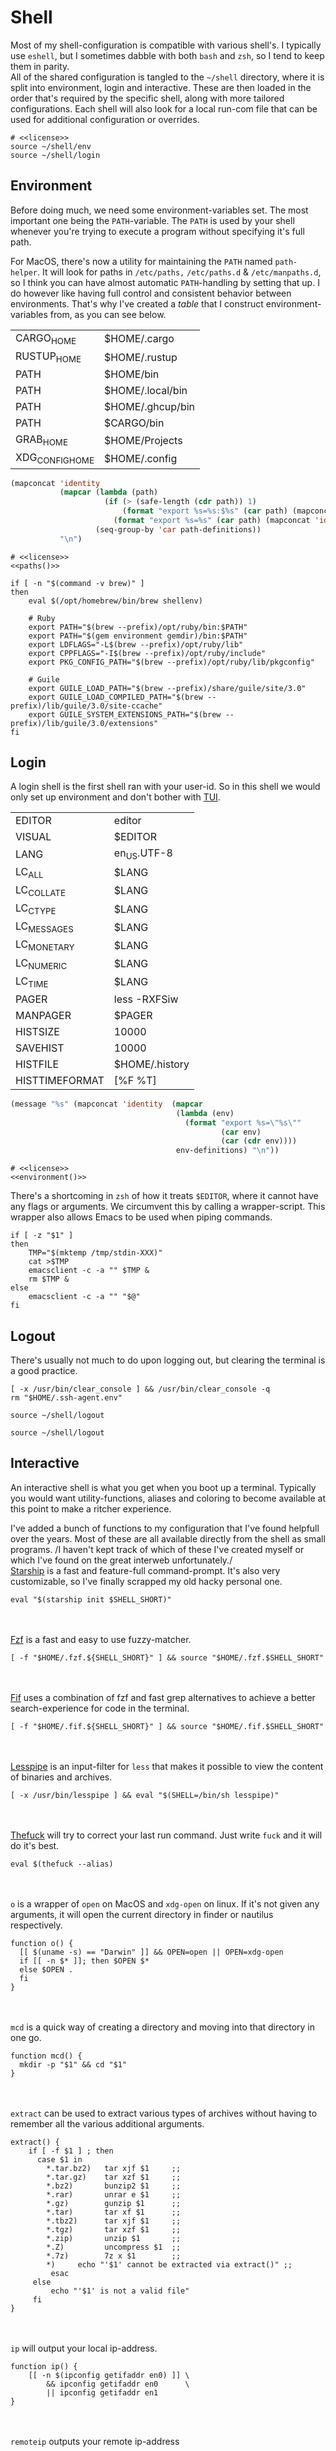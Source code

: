 * Shell
:properties:
:header-args: :noweb yes :tangle-mode (identity #o644) :comments link :exports none :mkdirp yes
:end:
Most of my shell-configuration is compatible with various shell's. I
typically use ~eshell~, but I sometimes dabble with both ~bash~ and ~zsh~,
so I tend to keep them in parity.
\\
All of the shared configuration is tangled to the ~~/shell~ directory,
where it is split into environment, login and interactive. These are
then loaded in the order that's required by the specific shell, along
with more tailored configurations. Each shell will also look for a
local run-com file that can be used for additional configuration or
overrides.

#+begin_src shell :tangle ~/.profile
# <<license>>
source ~/shell/env
source ~/shell/login
#+end_src

** Environment

Before doing much, we need some environment-variables set. The most
important one being the ~PATH~-variable. The ~PATH~ is used by your shell
whenever you're trying to execute a program without specifying it's
full path.

For MacOS, there's now a utility for maintaining the ~PATH~ named
~path-helper~. It will look for paths in ~/etc/paths,~ ~/etc/paths.d~ & ~/etc/manpaths.d~,
so I think you can have almost automatic ~PATH~-handling by setting that
up. I do however like having full control and consistent behavior
between environments. That's why I've created a [[path-definitions][table]] that I construct
environment-variables from, as you can see below.

#+name: path-definitions
| CARGO_HOME      | $HOME/.cargo     |
| RUSTUP_HOME     | $HOME/.rustup    |
| PATH            | $HOME/bin        |
| PATH            | $HOME/.local/bin |
| PATH            | $HOME/.ghcup/bin |
| PATH            | $CARGO/bin       |
| GRAB_HOME       | $HOME/Projects   |
| XDG_CONFIG_HOME | $HOME/.config    |

#+name: paths
#+begin_src emacs-lisp :var path-definitions=path-definitions
(mapconcat 'identity
           (mapcar (lambda (path)
                     (if (> (safe-length (cdr path)) 1)
                         (format "export %s=%s:$%s" (car path) (mapconcat 'identity (mapcar 'car (mapcar 'cdr (cdr path))) ":") (car path))
                       (format "export %s=%s" (car path) (mapconcat 'identity (cdr (cadr path)) "") (car path))))
                   (seq-group-by 'car path-definitions))
           "\n")
#+end_src

#+begin_src shell :tangle ~/shell/env
# <<license>>
<<paths()>>

if [ -n "$(command -v brew)" ]
then
    eval $(/opt/homebrew/bin/brew shellenv)

    # Ruby
    export PATH="$(brew --prefix)/opt/ruby/bin:$PATH"
    export PATH="$(gem environment gemdir)/bin:$PATH"
    export LDFLAGS="-L$(brew --prefix)/opt/ruby/lib"
    export CPPFLAGS="-I$(brew --prefix)/opt/ruby/include"
    export PKG_CONFIG_PATH="$(brew --prefix)/opt/ruby/lib/pkgconfig"
    
    # Guile
    export GUILE_LOAD_PATH="$(brew --prefix)/share/guile/site/3.0"
    export GUILE_LOAD_COMPILED_PATH="$(brew --prefix)/lib/guile/3.0/site-ccache"
    export GUILE_SYSTEM_EXTENSIONS_PATH="$(brew --prefix)/lib/guile/3.0/extensions"
fi
#+end_src

** Login

A login shell is the first shell ran with your user-id. So in this
shell we would only set up environment and don't bother with [[https://en.wikipedia.org/wiki/Text-based_user_interface][TUI]].
#+name: env-definitions
| EDITOR         | editor         |
| VISUAL         | $EDITOR        |
| LANG           | en_US.UTF-8    |
| LC_ALL         | $LANG          |
| LC_COLLATE     | $LANG          |
| LC_CTYPE       | $LANG          |
| LC_MESSAGES    | $LANG          |
| LC_MONETARY    | $LANG          |
| LC_NUMERIC     | $LANG          |
| LC_TIME        | $LANG          |
| PAGER          | less -RXFSiw   |
| MANPAGER       | $PAGER         |
| HISTSIZE       | 10000          |
| SAVEHIST       | 10000          |
| HISTFILE       | $HOME/.history |
| HISTTIMEFORMAT | [%F %T]        |

#+name: environment
#+begin_src emacs-lisp :var env-definitions=env-definitions
(message "%s" (mapconcat 'identity  (mapcar
                                     (lambda (env)
                                       (format "export %s=\"%s\""
                                               (car env)
                                               (car (cdr env))))
                                     env-definitions) "\n"))
#+end_src

#+begin_src shell :tangle ~/shell/login
# <<license>>
<<environment()>>
#+end_src

There's a shortcoming in ~zsh~ of how it treats ~$EDITOR~, where it cannot
have any flags or arguments. We circumvent this by calling a
wrapper-script. This wrapper also allows Emacs to be used when piping
commands.
#+begin_src shell :tangle ~/bin/editor :tangle-mode (identity #o755)
if [ -z "$1" ]
then
    TMP="$(mktemp /tmp/stdin-XXX)"
    cat >$TMP
    emacsclient -c -a "" $TMP &
    rm $TMP &
else
    emacsclient -c -a "" "$@"
fi
#+end_src

** Logout

There's usually not much to do upon logging out, but clearing the
terminal is a good practice.
#+begin_src shell :tangle ~/shell/logout
[ -x /usr/bin/clear_console ] && /usr/bin/clear_console -q
rm "$HOME/.ssh-agent.env"
#+end_src

#+begin_src shell :tangle ~/.zlogout :tangle-mode (identity #o755)
source ~/shell/logout
#+end_src

#+begin_src shell :tangle ~/.bash_logout :tangle-mode (identity #o755)
source ~/shell/logout
#+end_src

** Interactive

An interactive shell is what you get when you boot up a
terminal. Typically you would want utility-functions, aliases and
coloring to become available at this point to make a ritcher
experience.

I've added a bunch of functions to my configuration that I've found
helpfull over the years. Most of these are all available directly from the
shell as small programs.
/I haven't kept track of which of these I've created myself or which
I've found on the great interweb unfortunately./\\

[[https://starship.rs][Starship]] is a fast and feature-full command-prompt. It's also very
customizable, so I've finally scrapped my old hacky personal one.
#+name: starship
#+begin_src shell
eval "$(starship init $SHELL_SHORT)"
#+end_src
\\
\\
[[https://github.com/junegunn/fzf][Fzf]] is a fast and easy to use fuzzy-matcher.
#+name: fzf
#+begin_src shell
[ -f "$HOME/.fzf.${SHELL_SHORT}" ] && source "$HOME/.fzf.$SHELL_SHORT"
#+end_src
\\
\\
[[https://github.com/roosta/fif][Fif]] uses a combination of fzf and
fast grep alternatives to achieve a better search-experience for code
in the terminal.
#+name: fif
#+begin_src shell
[ -f "$HOME/.fif.${SHELL_SHORT}" ] && source "$HOME/.fif.$SHELL_SHORT"
#+end_src
\\
\\
[[https://www-zeuthen.desy.de/~friebel/unix/lesspipe.html][Lesspipe]] is an input-filter for ~less~ that makes it possible to view
the content of binaries and archives.
#+name: lesspipe
#+begin_src shell
[ -x /usr/bin/lesspipe ] && eval "$(SHELL=/bin/sh lesspipe)"
#+end_src
\\
\\
[[https://github.com/nvbn/thefuck][Thefuck]] will try to correct your last run command. Just write ~fuck~ and
it will do it's best.
#+name: thefuck
#+begin_src shell
eval $(thefuck --alias)
#+end_src
\\
\\
~o~ is a wrapper of ~open~ on MacOS and ~xdg-open~ on linux. If it's not
given any arguments, it will open the current directory in finder or
nautilus respectively.
#+name: o
#+begin_src shell
function o() {
  [[ $(uname -s) == "Darwin" ]] && OPEN=open || OPEN=xdg-open
  if [[ -n $* ]]; then $OPEN $*
  else $OPEN .
  fi
}
#+end_src
\\
\\
~mcd~ is a quick way of creating a directory and moving into that
directory in one go.
#+name: mcd
#+begin_src shell
function mcd() {
  mkdir -p "$1" && cd "$1"
}
#+end_src
\\
\\
~extract~ can be used to extract various types of archives without
having to remember all the various additional arguments.
#+name: extract
#+begin_src shell
extract() {
    if [ -f $1 ] ; then
      case $1 in
        ,*.tar.bz2)   tar xjf $1     ;;
        ,*.tar.gz)    tar xzf $1     ;;
        ,*.bz2)       bunzip2 $1     ;;
        ,*.rar)       unrar e $1     ;;
        ,*.gz)        gunzip $1      ;;
        ,*.tar)       tar xf $1      ;;
        ,*.tbz2)      tar xjf $1     ;;
        ,*.tgz)       tar xzf $1     ;;
        ,*.zip)       unzip $1       ;;
        ,*.Z)         uncompress $1  ;;
        ,*.7z)        7z x $1        ;;
        ,*)     echo "'$1' cannot be extracted via extract()" ;;
         esac
     else
         echo "'$1' is not a valid file"
     fi
}
#+end_src
\\
\\
~ip~ will output your local ip-address.
#+name: ip
#+begin_src shell
function ip() {
    [[ -n $(ipconfig getifaddr en0) ]] \
        && ipconfig getifaddr en0      \
        || ipconfig getifaddr en1
}
#+end_src
\\
\\
~remoteip~ outputs your remote ip-address
#+name: remoteip
#+begin_src shell
function remoteip() {
  wget http://ipecho.net/plain -O - -q ; echo
}
#+end_src

\\
\\
I've hi-jacked ~cd~, so that I can easily jump to the root of a git
repository by issuing ~cd :/~.
#+name: cd
#+begin_src shell
function cd {
  case $1 in
    :/* )
      local dir="$(git root)/${1:2}"
      { builtin cd "$dir" || j -c "${1:2}" } 2> /dev/null ;;
    ,* )
      { builtin cd "$@" || j "$@" } 2> /dev/null ;;
  esac
}
#+end_src
\\
\\
~hide~ sends a process to the background and hides ~std(out|err);~ "deamonize".
#+name: hide
#+begin_src shell
function hide() {
  local proc=$@
  eval "$proc &> /dev/null &"
}
#+end_src
\\
\\
~ssht~ opens an ssh-connection in a tmux-pane.
#+name: ssht
#+begin_src shell
function ssht(){
  ssh $* -t 'tmux a || tmux || /bin/bash'
}
#+end_src
\\
\\
~auth~ copies my public ssh-key to the active remote ssh.
#+name: auth
#+begin_src shell
function auth() {
  ssh "$1" 'mkdir -p ~/.ssh && cat >> ~/.ssh/authorized_keys' \
    < ~/.ssh/id_rsa.pub
}
#+end_src
\\
\\
~ts~ will tail a file or socket. The second argument should be a regex
that you would like to highlight.
#+name: ts
#+begin_src shell
ts() {
  tail -f $1 | perl -pe "s/$2/\e[1;31;43m$&\e[0m/g"
}
#+end_src
\\
\\
~j~ is a wrapper of [[https://github.com/rupa/z/][z]] with some additional help from [[https://github.com/junegunn/fzf][fzf]] if you don't
provide any arguments. Navigating this way is very efficient.
#+name: j
#+begin_src shell
# source "$(brew --prefix)/etc/profile.d/z.sh"

j() {
  if [[ -z "$*" ]]; then
    cd "$(_z -l 2>&1 | fzf +s --tac | sed 's/^[0-9,.]* *//')"
  else
    _z $@
  fi
}
#+end_src
\\
\\
~fd~ lists all subdirectories. That list is filtered by [[https://github.com/junegunn/fzf][fzf]] and you cd
into the candidate you choose.
#+name: fd
#+begin_src shell
fd() {
  local dir
  dir=$(find ${1:-*} -path '*/\.*' -prune \
                  -o -type d -print 2> /dev/null | fzf +m) &&
  cd "$dir"
}
#+end_src
\\
\\
~fh~ makes command-history fuzzy-searchable
#+name: fh
#+begin_src shell
fh() {
  print -z $( ([ -n "$ZSH_NAME" ] && fc -l 1 || history) | fzf +s --tac | sed -E 's/ *[0-9]*\*? *//' | sed -E 's/\\/\\\\/g')
}
#+end_src
\\
\\
At my current workplace, we use Jira. I've made a few functions that
makes it a little less annoying \\
~jc~, you can think of as (j)ira-(c)hange. It is for changing the status of a ticket.
#+name: jc
#+begin_src shell
jc() {
    local id ticket transition
    ticket=$(jira mine | fzf)
    id=$(echo $ticket | sed -e "s/:.*//g")
    if [[ -n $id ]]; then
      transition=$(jira transitions $id | fzf | sed -e 's/[^:]*://g' -e 's/^[[:space:]]//g')
      [[ -n $transition ]] && jira transition "$transition" "$id"
    fi
}
#+end_src
\\
\\
~jg~, you can think of as (j)ira-(g)rab. It will list tickets that are
not assigned to anyone, so you can choose one that you would like to
work on.
#+name: jg
#+begin_src shell
jg() {
    local id ticket
    ticket=$(jira unassigned | fzf)
    id=$(echo $ticket | sed -e "s/:.*//g")
    [[ -n $id ]] && jira assign --default "$id"
}
#+end_src
\\
\\
~json~ is a wrapper of [[https://stedolan.github.io/jq/][jq]] where giving it just a json-file will output
it nicely instead of barfing out.
#+name: json
#+begin_src shell
json() {
  if [[ -e $1 ]]; then
    jq . $1
  else
    jq $*
  fi
}
#+end_src
\\
\\
If you've evaluated ~make install~, this little snippet should have been
compiled and your terminal will support 24-bit colors.
#+begin_src shell :tangle ../terminfo-24bit :results silent
# Use colon separators.
xterm-24bit|xterm with 24-bit direct color mode,
  sitm=\E[3m, ritm=\E23m,
  use=xterm-256color,
  setb24=\E[48:2:%p1%{65536}%/%d:%p1%{256}%/%{255}%&%d:%p1%{255}%&%dm,
  setf24=\E[38:2:%p1%{65536}%/%d:%p1%{256}%/%{255}%&%d:%p1%{255}%&%dm,
# Use semicolon separators.
xterm-24bits|xterm with 24-bit direct color mode,
  sitm=\E[3m, ritm=\E23m,
  use=xterm-256color,
  setb24=\E[48;2;%p1%{65536}%/%d;%p1%{256}%/%{255}%&%d;%p1%{255}%&%dm,
  setf24=\E[38;2;%p1%{65536}%/%d;%p1%{256}%/%{255}%&%d;%p1%{255}%&%dm,
#+end_src

#+name: pretty-colors
#+begin_src shell
# export TERM=xterm-24bit
#+end_src

#+name: fzf-completions
#+begin_src shell
_fzf_complete_git() {
    ARGS="$@"
    local branches
    if [[ $ARGS == 'git co'* ]]; then
        branches=$(git branch -vv)
        _fzf_complete --reverse --multi -- "$@" < <(
            echo $branches
        )
    elif [[ $ARGS == 'git add'* ]]; then
        files=$(git status -s | awk '{print $2}')
        _fzf_complete --reverse --multi -- "$@" < <(
            echo $files
        )
    else
        eval "zle ${fzf_default_completion:-expand-or-complete}"
    fi
}

_fzf_complete_git_post() {
    awk '{print $1}'
}

_fzf_complete_g() {
    ARGS="$@"
    local branches
    if [[ $ARGS == 'g co'* ]]; then
        branches=$(git branch -vv)
        _fzf_complete --reverse --multi -- "$@" < <(
            echo $branches
        )
    elif [[ $ARGS == 'g add'* ]]; then
        files=$(git status -s | awk '{print $2}')
        _fzf_complete --reverse --multi -- "$@" < <(
            echo $files
        )
    else
        eval "zle ${fzf_default_completion:-expand-or-complete}"
    fi
}

_fzf_complete_g_post() {
    awk '{print $1}'
}
#+end_src
\\
\\
*** Aliases

#+name: alias-definitions
| -- -      | cd -                                                       |
| ..        | cd ..                                                      |
| ....      | cd ../..                                                   |
| ......    | cd ../../..                                                |
| :q        | exit                                                       |
| _         | sudo                                                       |
| c         | clear                                                      |
| cat       | bat                                                        |
| clip      | nc localhost 8377                                          |
| cpu-temp  | osx-cpu-temp                                               |
| df        | df -h                                                      |
| du        | du -ch                                                     |
| du1       | du -ch -d 1                                                |
| e         | $EDITOR                                                    |
| f         | fd                                                         |
| free      | free -m                                                    |
| g         | 'hub '                                                     |
| grep      | grep --color=auto                                          |
| hr        | echo ; hr -; echo ;                                        |
| ip        | dig +short myip.opendns.com @resolver1.opendns.com         |
| l         | lunchy                                                     |
| ls        | exa --git                                                  |
| la        | ls -la --git                                               |
| laa       | ls -lbhHigUmuSa@ --time-style=long-iso --git --color-scale |
| ll        | ls -1                                                      |
| localip   | ipconfig getifaddr en0                                     |
| lt        | ls --tree --level=2                                        |
| ltt       | ls --tree                                                  |
| magit     | $EDITOR -e \(magit-status\)                                |
| manpath   | echo -e ${MANPATH//:/\\n}                                  |
| mkdir     | mkdir -p                                                   |
| mv        | mv -i                                                      |
| path      | echo -e ${PATH//:/\\n}                                     |
| please    | sudo                                                       |
| classpath | echo -e ${CLASSPATH//:/\\n}                                |
| ql        | qlmanage -p                                                |
| running   | jobs -r                                                    |
| s         | rg -S                                                      |
| sd        | rga                                                        |
| sloc      | sloccount                                                  |
| stopped   | jobs -s                                                    |
| sys       | grc tail -100 "/var/log/system.log"                        |
| syn       | synonym                                                    |
| timestamp | date "+%s"                                                 |
| tmux      | tmux -2                                                    |
| today     | date "+%Y-%m-%d"                                           |
| wget      | wget -c                                                    |
| hide      | SetFile -a V                                               |
| show      | SetFile -a v                                               |
| ~         | cd ~                                                       |
| deeplink  | adb shell am start -W -a android.intent.action.VIEW -d     |

#+name: aliases
#+begin_src emacs-lisp :var alias-definitions=alias-definitions
(message "%s" (mapconcat 'identity  (mapcar
                                     (lambda (alias)
                                       (format "alias %s='%s '" (car alias)
                                               (car (cdr alias))))
                                     alias-definitions) "\n"))
#+end_src

#+begin_src shell :tangle ~/shell/interactive
# <<license>>

WSL=$([ -d /mnt/c ] && echo 1 || echo 0)

if [ $WSL -eq 1 ]; then
  keychain -q --nogui $HOME/.ssh/id_dnv
  source $HOME/.keychain/$HOST-sh

  # Fix for scaling issues with GTK
  wslg_dpi_scale() {
    local dpi_scale WindowMetricsAppliedDPI
    dpi_scale="${GDK_DPI_SCALE:-${QT_SCALE_FACTOR:-}}"
    if [[ -z "${dpi_scale:-}" ]] ; then
        WindowMetricsAppliedDPI=$("/mnt/c/Windows/System32/WindowsPowerShell/v1.0/powershell.exe" '$dpis = @{}; $dpis.add(-6, 100); $dpis.add(-5, 125); $dpis.add(-4, 150); $dpis.add(-3, 175); $dpis.add(-2, 200); $dpis.add(-1, 225); $dpis.add(0, 250); $dpis.add(1, 300); (((Get-ChildItem -Path '"'"'HKCU:\\Control Panel\\Desktop\\PerMonitorSettings\'"'"') | ForEach-Object {$dpis[($_.GetValue('"'"'DpiValue'"'"'))]} | Measure-Object -Maximum).Maximum)' |  tr -d '\r\n')
        dpi_scale=$(bc <<<"scale=2; $WindowMetricsAppliedDPI / 100")
    fi
    export GDK_DPI_SCALE=${GDK_DPI_SCALE:-$dpi_scale}
    export GTK_SCALE=${GTK_SCALE:-$dpi_scale}
    export QT_SCALE_FACTOR=${QT_SCALE_FACTOR:-$GDK_DPI_SCALE}
  }
  # [ -d /mnt/wslg/runtime-dir ] && wslg_dpi_scale

fi

export NVM_DIR="$([ -z "${XDG_CONFIG_HOME-}" ] && printf %s "${HOME}/.nvm" || printf %s "${XDG_CONFIG_HOME}/nvm")"
[ -s "$NVM_DIR/nvm.sh" ] && \. "$NVM_DIR/nvm.sh"

<<pretty-colors>>

<<aliases()>>

<<starship>>

<<fzf>>

<<fzf-completions>>

<<fif>>

<<lesspipe>>

<<thefuck>>

<<o>>

<<mcd>>

<<extract>>

<<ip>>

<<remote-ip>>

<<cd>>

<<hide>>

<<ssht>>

<<auth>>

<<ts>>

<<j>>

<<fd>>

<<fh>>

<<jc>>

<<jg>>

<<json>>
#+end_src

** Bash :noexport:
:properties:
:header-args: :noweb yes :tangle-mode (identity #o644) :comments link :exports none :mkdirp yes
:end:

#+begin_src shell :tangle ~/.bash_profile
# <<license>>
export SHELL_SHORT=bash
source ~/shell/env

BASH_ENV=

source ~/shell/login
#+end_src

This is bash's run-command file. It is run in interactive shells and remote shells.
#+begin_src shell :tangle ~/.bashrc
# <<license>>
source ~/shell/interactive

export HISTCONTROL=erasedups:ignorespace
export HISTIGNORE="cd:c:clear:..:exit:l:ls:la:ll"

# Bash built-in options
shopt -s extglob 
shopt -s nocaseglob
shopt -s cdspell
shopt -s histappend
shopt -s checkwinsize
shopt -s no_empty_cmd_completion
shopt -s autocd 2> /dev/null
shopt -s globstar 2> /dev/null

# Use vi-bindings
set -o vi
bind -f ~/.inputrc

[ -f "~/.bashrc.local" ] && source "~/.bashrc.local"
#+end_src

#+begin_src shell :tangle ~/.inputrc
# <<license>>
# Quick tab-completion
set show-all-if-ambiguous on

# Case in-sensitive completion
set completion-ignore-case on

# Postfix symlinked directories with `/`
set mark-symlinked-directories on

# Completions with the use of space; i.e. `!! `
$if Bash
  Space: magic-space
$endif

# Search history using your current input
"\e[B": history-search-forward
"\e[A": history-search-backward

# Allow UTF-8 input and output, instead of showing stuff like $'\0123\0456'
set input-meta on
set output-meta on
set convert-meta off
#+end_src

** Zsh :noexport:
:properties:
:header-args: :noweb yes :tangle-mode (identity #o644) :comments link :exports none :mkdirp yes
:end:

#+begin_src shell :tangle ~/.zshenv
# <<license>>
export SHELL_SHORT=zsh
source ~/shell/env
#+end_src

#+begin_src shell :tangle ~/.zshrc
# <<license>>
export SHELL_SHORT=zsh
source ~/shell/login
source ~/shell/interactive

# Only unique history-items
setopt appendhistory
setopt extended_history
setopt inc_append_history
setopt hist_ignore_all_dups
setopt hist_ignore_space
setopt share_history
setopt auto_cd
setopt auto_pushd

# Quick manual lookup with `alt-h`
autoload -U run-help
autoload run-help-sudo
autoload run-help-git
autoload run-help-openssl

# Enable rustup and all of it's siblings
source "$CARGO_HOME/env"

source "$HOME/antigen.zsh"

antigen bundle joshskidmore/zsh-fzf-history-search
source "$HOME/.antigen/bundles/joshskidmore/zsh-fzf-history-search/zsh-fzf-history-search.zsh"

antigen bundle jeffreytse/zsh-vi-mode
antigen bundle zsh-users/zsh-autosuggestions
antigen bundle zsh-users/zsh-completions
antigen bundle zsh-users/zsh-syntax-highlighting

# Local overrides / configurations
[ -f ~/.zshrc.local ] && . ~/.zshrc.local
#+end_src
